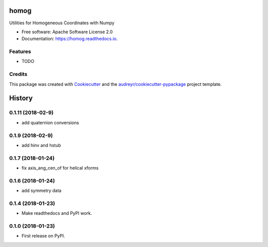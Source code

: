 =====
homog
=====


.. image:: https://img.shields.io/pypi/v/homog.svg
        :target: https://pypi.python.org/pypi/homog

.. image:: https://img.shields.io/travis/willsheffler/homog.svg
        :target: https://travis-ci.org/willsheffler/homog

.. image:: https://readthedocs.org/projects/homog/badge/?version=latest
        :target: https://homog.readthedocs.io/en/latest/?badge=latest
        :alt: Documentation Status

.. image:: https://pyup.io/repos/github/willsheffler/homog/shield.svg
     :target: https://pyup.io/repos/github/willsheffler/homog/
     :alt: Updates


Utilities for Homogeneous Coordinates with Numpy


* Free software: Apache Software License 2.0
* Documentation: https://homog.readthedocs.io.


Features
--------

* TODO

Credits
---------

This package was created with Cookiecutter_ and the `audreyr/cookiecutter-pypackage`_ project template.

.. _Cookiecutter: https://github.com/audreyr/cookiecutter
.. _`audreyr/cookiecutter-pypackage`: https://github.com/audreyr/cookiecutter-pypackage



=======
History
=======

0.1.11 (2018-02-9)
------------------

* add quaternion conversions

0.1.9 (2018-02-9)
------------------

* add hinv and hstub

0.1.7 (2018-01-24)
------------------

* fix axis_ang_cen_of for helical xforms

0.1.6 (2018-01-24)
------------------

* add symmetry data

0.1.4 (2018-01-23)
------------------

* Make readthedocs and PyPI work.

0.1.0 (2018-01-23)
------------------

* First release on PyPI.


